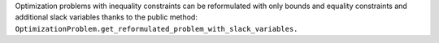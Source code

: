 Optimization problems with inequality constraints can be reformulated with only bounds and equality constraints
and additional slack variables
thanks to the public method: ``OptimizationProblem.get_reformulated_problem_with_slack_variables.``
